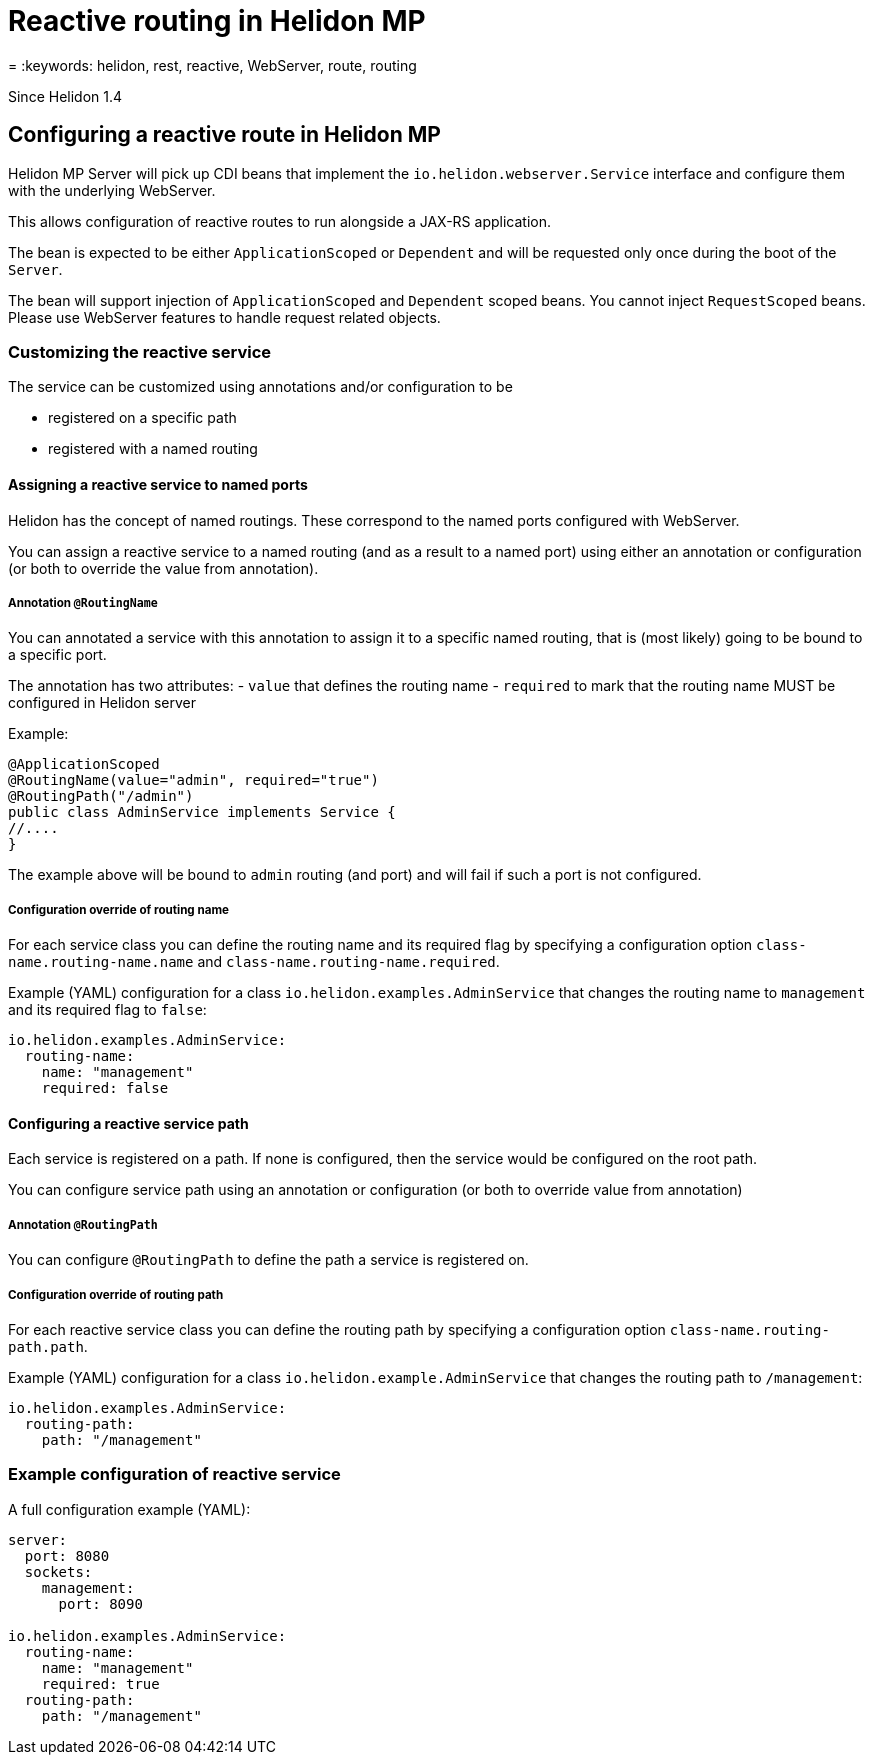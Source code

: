 ///////////////////////////////////////////////////////////////////////////////

    Copyright (c) 2019, 2020 Oracle and/or its affiliates.

    Licensed under the Apache License, Version 2.0 (the "License");
    you may not use this file except in compliance with the License.
    You may obtain a copy of the License at

        http://www.apache.org/licenses/LICENSE-2.0

    Unless required by applicable law or agreed to in writing, software
    distributed under the License is distributed on an "AS IS" BASIS,
    WITHOUT WARRANTIES OR CONDITIONS OF ANY KIND, either express or implied.
    See the License for the specific language governing permissions and
    limitations under the License.

///////////////////////////////////////////////////////////////////////////////

= Reactive routing in Helidon MP
:description: Helidon MP reactive routing
= :keywords: helidon, rest, reactive, WebServer, route, routing

Since Helidon 1.4

== Configuring a reactive route in Helidon MP
Helidon MP Server will pick up CDI beans that implement the `io.helidon.webserver.Service`
interface and configure them with the underlying WebServer.

This allows configuration of reactive routes to run alongside a JAX-RS application.

The bean is expected to be either `ApplicationScoped` or `Dependent` and will be requested
only once during the boot of the `Server`.

The bean will support injection of `ApplicationScoped` and `Dependent` scoped beans.
You cannot inject `RequestScoped` beans. Please use WebServer features to handle request
related objects.

=== Customizing the reactive service
The service can be customized using annotations and/or configuration to be

- registered on a specific path
- registered with a named routing

==== Assigning a reactive service to named ports
Helidon has the concept of named routings. These correspond to the named ports
configured with WebServer.

You can assign a reactive service to a named routing (and as a result to a named port) using
either an annotation or configuration (or both to override the value from annotation).

===== Annotation `@RoutingName`
You can annotated a service with this annotation to assign it to a specific named routing,
that is (most likely) going to be bound to a specific port.

The annotation has two attributes:
- `value` that defines the routing name
- `required` to mark that the routing name MUST be configured in Helidon server

Example:
----
@ApplicationScoped
@RoutingName(value="admin", required="true")
@RoutingPath("/admin")
public class AdminService implements Service {
//....
}
----

The example above will be bound to `admin` routing (and port) and will fail if such a port
is not configured.

===== Configuration override of routing name
For each service class you can define the routing name and its required flag by specifying a configuration
option `class-name.routing-name.name` and `class-name.routing-name.required`.

Example (YAML) configuration for a class `io.helidon.examples.AdminService` that changes the
routing name to `management` and its required flag to `false`:

----
io.helidon.examples.AdminService:
  routing-name:
    name: "management"
    required: false
----

==== Configuring a reactive service path
Each service is registered on a path. If none is configured, then the service would be
configured on the root path.

You can configure service path using an annotation or configuration (or both to override value from annotation)

===== Annotation `@RoutingPath`
You can configure `@RoutingPath` to define the path a service is registered on.

===== Configuration override of routing path
For each reactive service class you can define the routing path by specifying a configuration
option `class-name.routing-path.path`.

Example (YAML) configuration for a class `io.helidon.example.AdminService` that changes the
routing path to `/management`:

----
io.helidon.examples.AdminService:
  routing-path:
    path: "/management"
----

=== Example configuration of reactive service
A full configuration example (YAML):

----
server:
  port: 8080
  sockets:
    management:
      port: 8090

io.helidon.examples.AdminService:
  routing-name:
    name: "management"
    required: true
  routing-path:
    path: "/management"
----

